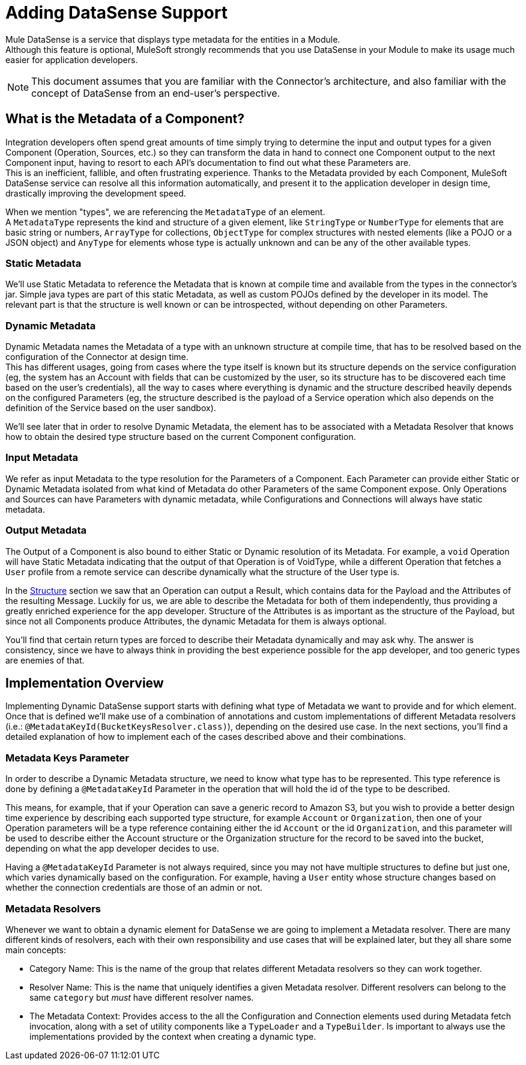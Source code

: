 = Adding DataSense Support
:keywords: mule, sdk, metadata, datasense, input, output, keys, type

Mule DataSense is a service that displays type metadata for the entities in a Module. +
Although this feature is optional, MuleSoft strongly recommends that you use DataSense in your Module to make its
usage much easier for application developers.

[NOTE]
====
This document assumes that you are familiar with the Connector's architecture, and also familiar with the concept of
DataSense from an end-user’s perspective.
//TODO link to Connectors and DataSense doc
====

== What is the Metadata of a Component?

Integration developers often spend great amounts of time simply trying to determine the input and output
types for a given Component (Operation, Sources, etc.) so they can transform the data in hand to connect one
Component output to the next Component input, having to resort to each API’s documentation to find out what
these Parameters are. +
This is an inefficient, fallible, and often frustrating experience. Thanks to the Metadata provided by each
Component, MuleSoft DataSense service can resolve all this information automatically,
and present it to the application developer in design time, drastically improving the development speed.

When we mention "types", we are referencing the `MetadataType` of an element. +
A `MetadataType` represents the kind and structure of a given element, like `StringType` or `NumberType`
for elements that are basic string or numbers, `ArrayType` for collections, `ObjectType` for complex
structures with nested elements (like a POJO or a JSON object) and `AnyType` for elements whose
type is actually unknown and can be any of the other available types.

//TODO reference to MetadataTypes

=== Static Metadata
We’ll use Static Metadata to reference the Metadata that is known at compile time and available from the types in the
connector’s jar. Simple java types are part of this static Metadata, as well as custom POJOs defined by the developer in
its model. The relevant part is that the structure is well known or can be introspected, without depending on other
Parameters.

=== Dynamic Metadata
Dynamic Metadata names the Metadata of a type with an unknown structure at compile time, that has to be resolved based on
the configuration of the Connector at design time. +
This has different usages, going from cases where the type itself is known but its structure depends on the service
configuration (eg, the system has an Account with fields that can be customized by the user, so its structure has to be
discovered each time based on the user’s credentials), all the way to cases where everything is dynamic and the structure
described heavily depends on the configured Parameters (eg, the structure described is the payload of a Service operation
which also depends on the definition of the Service based on the user sandbox).

We'll see later that in order to resolve Dynamic Metadata, the element has to be associated with a Metadata Resolver that
knows how to obtain the desired type structure based on the current Component configuration.

=== Input Metadata

We refer as input Metadata to the type resolution for the Parameters of a Component. Each Parameter can provide either
Static or Dynamic Metadata isolated from what kind of Metadata do other Parameters of the same Component expose.
Only Operations and Sources can have Parameters with dynamic metadata, while Configurations and Connections will always
have static metadata.

=== Output Metadata

The Output of a Component is also bound to either Static or Dynamic resolution of its Metadata.
For example, a `void` Operation will have Static Metadata indicating that the output of that Operation is of VoidType,
while a different Operation that fetches a `User` profile from a remote service can describe dynamically what the structure
of the User type is. +

In the <<module_structure#, Structure>> section we saw that an Operation can output a Result, which contains data for the Payload
and the Attributes of the resulting Message. Luckily for us, we are able to describe the Metadata for both of them
independently, thus providing a greatly enriched experience for the app developer. Structure of the Attributes is as
important as the structure of the Payload, but since not all Components produce Attributes, the dynamic Metadata for them
is always optional. +

You'll find that certain return types are forced to describe their Metadata dynamically and may ask why. The answer is
consistency, since we have to always think in providing the best experience possible for the app developer, and too generic
types are enemies of that.

== Implementation Overview

Implementing Dynamic DataSense support starts with defining what type of
Metadata we want to provide and for which element. Once that is defined
we'll make use of a combination of annotations and custom implementations
of different Metadata resolvers (i.e.: `@MetadataKeyId(BucketKeysResolver.class)`),
depending on the desired use case.
In the next sections, you'll find a detailed explanation of how to implement
each of the cases described above and their combinations.

=== Metadata Keys Parameter

In order to describe a Dynamic Metadata structure, we need to
know what type has to be represented.
This type reference is done by defining a `@MetadataKeyId` Parameter in
the operation that will hold the id of the type to be described.

This means, for example, that if your Operation can save a generic
record to Amazon S3, but you wish to provide a better design time
experience by describing each supported type structure, for example
`Account` or `Organization`, then one of your Operation parameters will be a type
reference containing either the id `Account` or the id `Organization`,
and this parameter will be used to describe either the Account
structure or the Organization structure for the record to be saved
into the bucket, depending on what the app developer decides to use.

Having a `@MetadataKeyId` Parameter is not always required, since you
may not have multiple structures to define but just one, which varies
dynamically based on the configuration.
For example, having a `User` entity whose structure changes based on
whether the connection credentials are those of an admin or not.

=== Metadata Resolvers

Whenever we want to obtain a dynamic element for DataSense we are going to
implement a Metadata resolver. There are many different kinds of resolvers,
each with their own responsibility and use cases that will be explained later,
but they all share some main concepts:

* Category Name: This is the name of the group that relates different
Metadata resolvers so they can work together.

* Resolver Name: This is the name that uniquely identifies a given Metadata
resolver. Different resolvers can belong to the same `category` but _must_
have different resolver names.

* The Metadata Context: Provides access to the all the Configuration and Connection
elements used during Metadata fetch invocation, along with a set of utility components
like a `TypeLoader` and a `TypeBuilder`. Is important to always use the implementations
provided by the context when creating a dynamic type.
